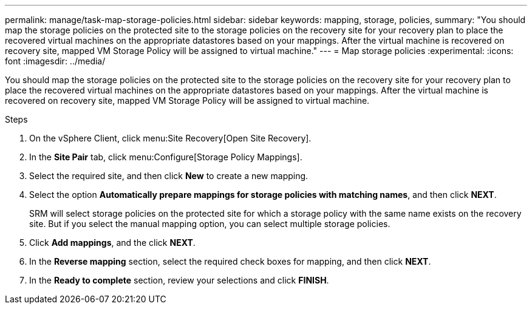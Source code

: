 ---
permalink: manage/task-map-storage-policies.html
sidebar: sidebar
keywords: mapping, storage, policies,
summary: "You should map the storage policies on the protected site to the storage policies on the recovery site for your recovery plan to place the recovered virtual machines on the appropriate datastores based on your mappings. After the virtual machine is recovered on recovery site, mapped VM Storage Policy will be assigned to virtual machine."
---
= Map storage policies
:experimental:
:icons: font
:imagesdir: ../media/

[.lead]
You should map the storage policies on the protected site to the storage policies on the recovery site for your recovery plan to place the recovered virtual machines on the appropriate datastores based on your mappings. After the virtual machine is recovered on recovery site, mapped VM Storage Policy will be assigned to virtual machine.

.Steps

. On the vSphere Client, click menu:Site Recovery[Open Site Recovery].
. In the *Site Pair* tab, click menu:Configure[Storage Policy Mappings].
. Select the required site, and then click *New* to create a new mapping.
. Select the option *Automatically prepare mappings for storage policies with matching names*, and then click *NEXT*.
+
SRM will select storage policies on the protected site for which a storage policy with the same name exists on the recovery site. But if you select the manual mapping option, you can select multiple storage policies.

. Click *Add mappings*, and the click *NEXT*.
. In the *Reverse mapping* section, select the required check boxes for mapping, and then click *NEXT*.
. In the *Ready to complete* section, review your selections and click *FINISH*.
